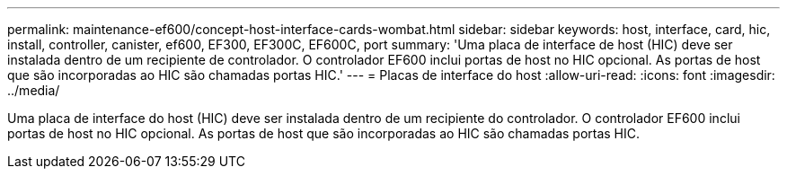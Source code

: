 ---
permalink: maintenance-ef600/concept-host-interface-cards-wombat.html 
sidebar: sidebar 
keywords: host, interface, card, hic, install, controller, canister, ef600, EF300, EF300C, EF600C, port 
summary: 'Uma placa de interface de host (HIC) deve ser instalada dentro de um recipiente de controlador. O controlador EF600 inclui portas de host no HIC opcional. As portas de host que são incorporadas ao HIC são chamadas portas HIC.' 
---
= Placas de interface do host
:allow-uri-read: 
:icons: font
:imagesdir: ../media/


[role="lead"]
Uma placa de interface do host (HIC) deve ser instalada dentro de um recipiente do controlador. O controlador EF600 inclui portas de host no HIC opcional. As portas de host que são incorporadas ao HIC são chamadas portas HIC.
